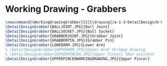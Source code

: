 * Working Drawing - Grabbers
#+BEGIN_SRC tex :tangle yes :tangle Grabbers.tex
\newcommand{\WorkingDrawingGrabber}[2]{\drawing{/a-1-3-DetailDesign/b-Grabbers/#1}{Sackett, Justin: #2}
\DetailDesignGrabber{BALLJOINT.JPG}{Ball Joint}
\DetailDesignGrabber{BALLSOCKET.JPG}{Ball Socket}
\DetailDesignGrabber{GRABBERJOINT.JPG}{Grabber Joint}
\DetailDesignGrabber{GRABBERPIN.JPG}{Grabber Pin}
\DetailDesignGrabber{LOWERARM.JPG}{Lower Arm}
% \DetailDesignGrabber{UPPERARM.JPG}{Upper Arm} %Crappy Drawing
% \DetailDesignGrabber{UPPERPINCER.JPG}{Upper Pincer} %Non existent
\DetailDesignGrabber{UPPERPINCERWORKINGDRAWING.JPG}{Upper Pincer}
#+END_SRC
